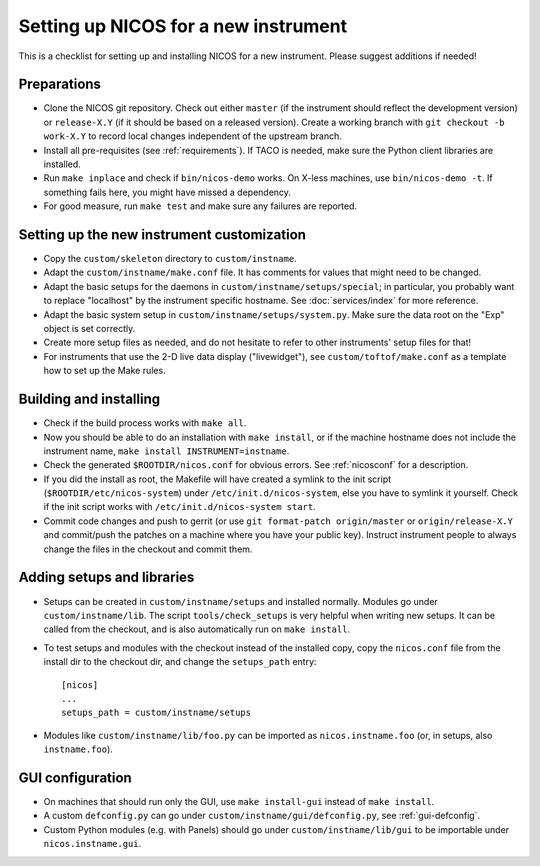Setting up NICOS for a new instrument
=====================================

This is a checklist for setting up and installing NICOS for a new instrument.
Please suggest additions if needed!

Preparations
------------

* Clone the NICOS git repository.  Check out either ``master`` (if the
  instrument should reflect the development version) or ``release-X.Y`` (if it
  should be based on a released version).  Create a working branch with ``git
  checkout -b work-X.Y`` to record local changes independent of the upstream
  branch.

* Install all pre-requisites (see :ref:`requirements`).  If TACO is needed, make
  sure the Python client libraries are installed.

* Run ``make inplace`` and check if ``bin/nicos-demo`` works.  On X-less
  machines, use ``bin/nicos-demo -t``.  If something fails here, you might have
  missed a dependency.

* For good measure, run ``make test`` and make sure any failures are reported.

Setting up the new instrument customization
-------------------------------------------

* Copy the ``custom/skeleton`` directory to ``custom/instname``.

* Adapt the ``custom/instname/make.conf`` file.  It has comments for values that
  might need to be changed.

* Adapt the basic setups for the daemons in ``custom/instname/setups/special``;
  in particular, you probably want to replace "localhost" by the instrument
  specific hostname.  See :doc:`services/index` for more reference.

* Adapt the basic system setup in ``custom/instname/setups/system.py``.  Make
  sure the data root on the "Exp" object is set correctly.

* Create more setup files as needed, and do not hesitate to refer to other
  instruments' setup files for that!

* For instruments that use the 2-D live data display ("livewidget"), see
  ``custom/toftof/make.conf`` as a template how to set up the Make rules.

Building and installing
-----------------------

* Check if the build process works with ``make all``.

* Now you should be able to do an installation with ``make install``, or if the
  machine hostname does not include the instrument name, ``make install
  INSTRUMENT=instname``.

* Check the generated ``$ROOTDIR/nicos.conf`` for obvious errors.  See
  :ref:`nicosconf` for a description.

* If you did the install as root, the Makefile will have created a symlink to
  the init script (``$ROOTDIR/etc/nicos-system``) under
  ``/etc/init.d/nicos-system``, else you have to symlink it yourself.  Check if
  the init script works with ``/etc/init.d/nicos-system start``.

* Commit code changes and push to gerrit (or use ``git format-patch
  origin/master`` or ``origin/release-X.Y`` and commit/push the patches on a
  machine where you have your public key).  Instruct instrument people to always
  change the files in the checkout and commit them.

Adding setups and libraries
---------------------------

* Setups can be created in ``custom/instname/setups`` and installed normally.
  Modules go under ``custom/instname/lib``.  The script ``tools/check_setups``
  is very helpful when writing new setups.  It can be called from the checkout,
  and is also automatically run on ``make install``. 

* To test setups and modules with the checkout instead of the installed copy,
  copy the ``nicos.conf`` file from the install dir to the checkout dir, and
  change the ``setups_path`` entry::

    [nicos]
    ...
    setups_path = custom/instname/setups

* Modules like ``custom/instname/lib/foo.py`` can be imported as
  ``nicos.instname.foo`` (or, in setups, also ``instname.foo``).

GUI configuration
-----------------

* On machines that should run only the GUI, use ``make install-gui`` instead of
  ``make install``.

* A custom ``defconfig.py`` can go under ``custom/instname/gui/defconfig.py``,
  see :ref:`gui-defconfig`.

* Custom Python modules (e.g. with Panels) should go under
  ``custom/instname/lib/gui`` to be importable under ``nicos.instname.gui``.
